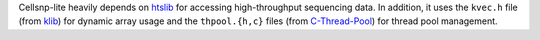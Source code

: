 ..
   Acknowledgement
   ===============


Cellsnp-lite heavily depends on htslib_ for accessing high-throughput
sequencing data.
In addition, it uses the ``kvec.h`` file (from klib_) for dynamic array
usage and the ``thpool.{h,c}`` files (from C-Thread-Pool_) for
thread pool management.


.. _C-Thread-Pool: https://github.com/Pithikos/C-Thread-Pool
.. _htslib: https://github.com/samtools/htslib
.. _klib: https://github.com/attractivechaos/klib   

